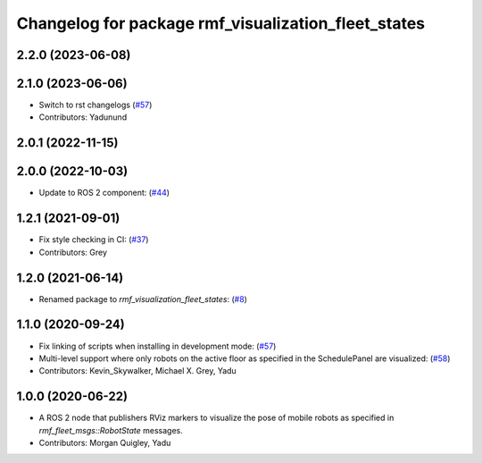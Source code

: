 ^^^^^^^^^^^^^^^^^^^^^^^^^^^^^^^^^^^^^^^^^^^^^^^^^^^^
Changelog for package rmf_visualization_fleet_states
^^^^^^^^^^^^^^^^^^^^^^^^^^^^^^^^^^^^^^^^^^^^^^^^^^^^

2.2.0 (2023-06-08)
------------------

2.1.0 (2023-06-06)
------------------
* Switch to rst changelogs (`#57 <https://github.com/open-rmf/rmf_visualization/pull/57>`_)
* Contributors: Yadunund

2.0.1 (2022-11-15)
------------------

2.0.0 (2022-10-03)
------------------
* Update to ROS 2 component: (`#44 <https://github.com/open-rmf/rmf_visualization/pull/44>`_)

1.2.1 (2021-09-01)
------------------
* Fix style checking in CI: (`#37 <https://github.com/open-rmf/rmf_visualization/pull/37>`_)
* Contributors: Grey

1.2.0 (2021-06-14)
------------------
* Renamed package to `rmf_visualization_fleet_states`: (`#8 <https://github.com/open-rmf/rmf_visualization/pull/8>`_)

1.1.0 (2020-09-24)
------------------
* Fix linking of scripts when installing in development mode: (`#57 <https://github.com/osrf/rmf_schedule_visualizer/pull/57>`_)
* Multi-level support where only robots on the active floor as specified in the SchedulePanel are visualized: (`#58 <https://github.com/osrf/rmf_schedule_visualizer/pull/58>`_)
* Contributors: Kevin_Skywalker, Michael X. Grey, Yadu

1.0.0 (2020-06-22)
------------------
* A ROS 2 node that publishers RViz markers to visualize the pose of mobile robots as specified in `rmf_fleet_msgs::RobotState` messages.
* Contributors: Morgan Quigley, Yadu
